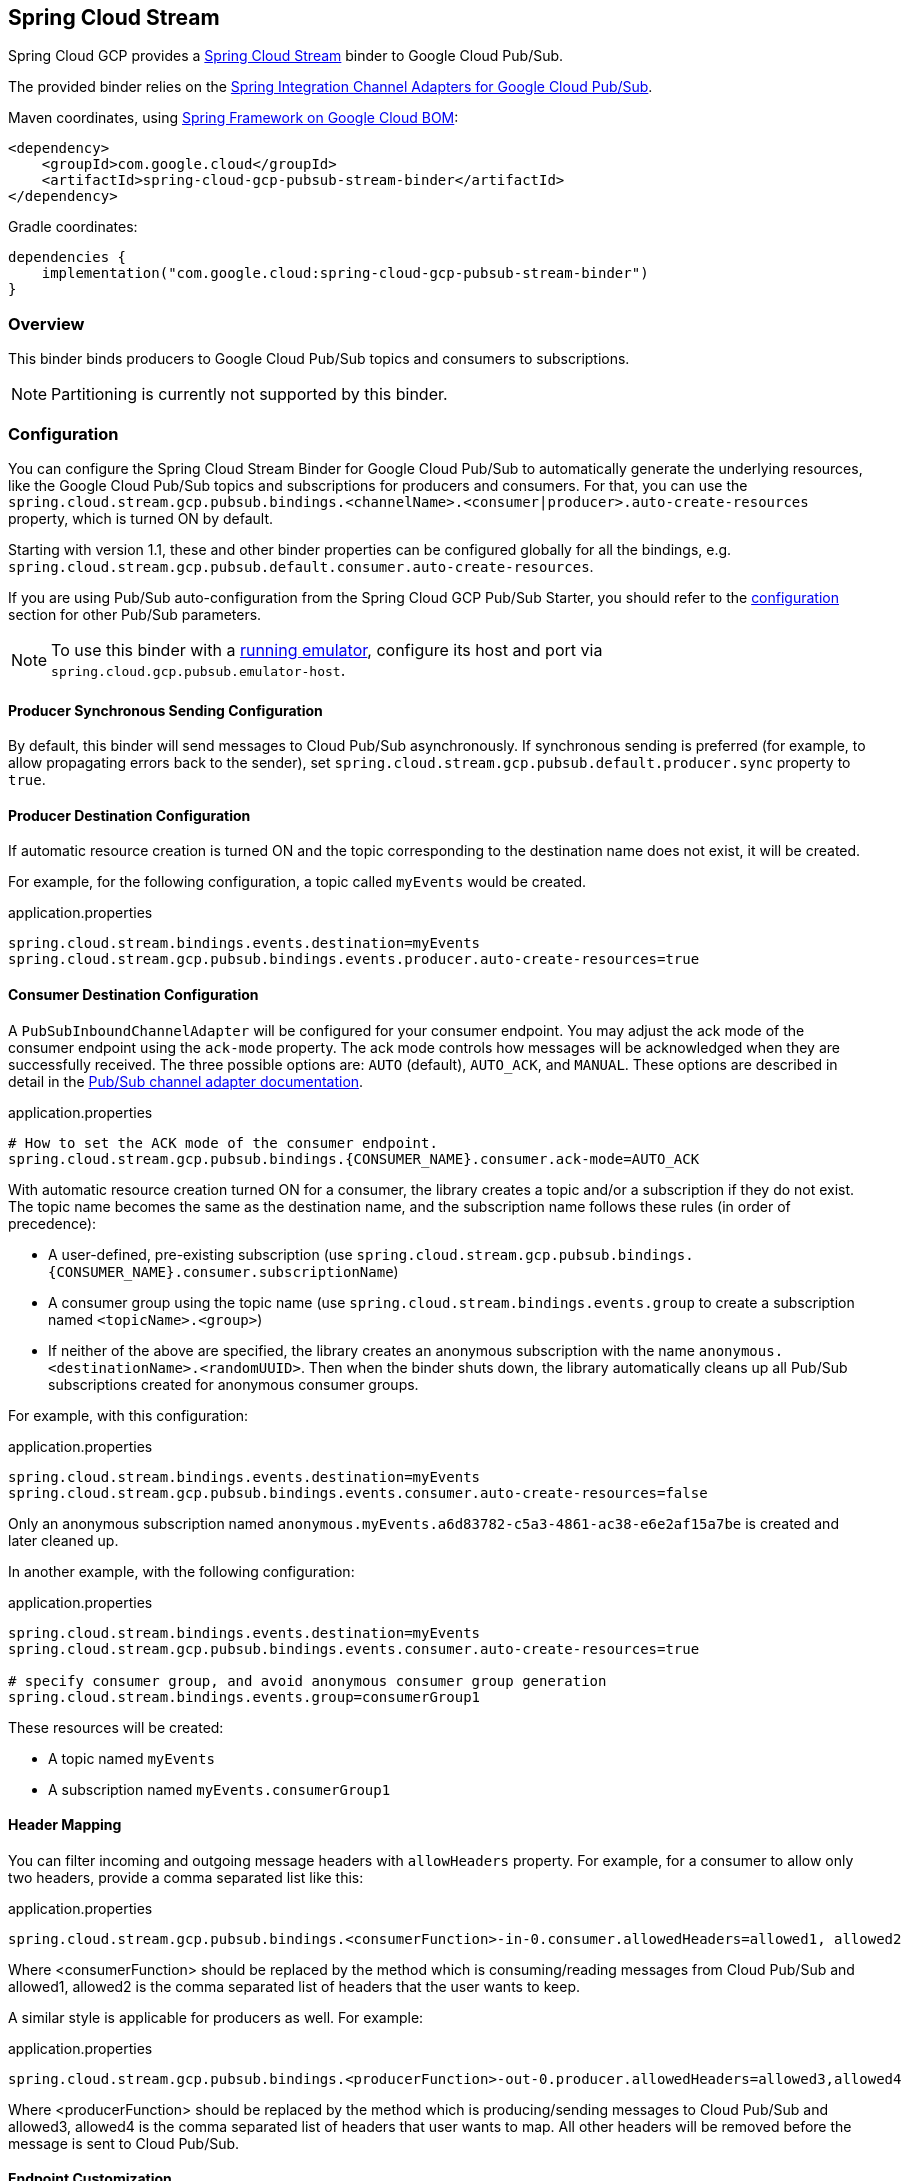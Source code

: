 [#spring-cloud-stream]
== Spring Cloud Stream

Spring Cloud GCP provides a https://cloud.spring.io/spring-cloud-stream/[Spring Cloud Stream] binder to Google Cloud Pub/Sub.

The provided binder relies on the https://github.com/GoogleCloudPlatform/spring-cloud-gcp/tree/main/spring-cloud-gcp-pubsub/src/main/java/com/google/cloud/spring/pubsub/integration[Spring Integration Channel Adapters for Google Cloud Pub/Sub].

Maven coordinates, using <<getting-started.adoc#bill-of-materials, Spring Framework on Google Cloud BOM>>:

[source,xml]
----
<dependency>
    <groupId>com.google.cloud</groupId>
    <artifactId>spring-cloud-gcp-pubsub-stream-binder</artifactId>
</dependency>
----

Gradle coordinates:

[source,subs="normal"]
----
dependencies {
    implementation("com.google.cloud:spring-cloud-gcp-pubsub-stream-binder")
}
----

=== Overview

This binder binds producers to Google Cloud Pub/Sub topics and consumers to subscriptions.

NOTE: Partitioning is currently not supported by this binder.

=== Configuration

You can configure the Spring Cloud Stream Binder for Google Cloud Pub/Sub to automatically generate the underlying resources, like the Google Cloud Pub/Sub topics and subscriptions for producers and consumers.
For that, you can use the `spring.cloud.stream.gcp.pubsub.bindings.<channelName>.<consumer|producer>.auto-create-resources` property, which is turned ON by default.

Starting with version 1.1, these and other binder properties can be configured globally for all the bindings, e.g. `spring.cloud.stream.gcp.pubsub.default.consumer.auto-create-resources`.

If you are using Pub/Sub auto-configuration from the Spring Cloud GCP Pub/Sub Starter, you should refer to the <<pubsub-configuration,configuration>> section for other Pub/Sub parameters.

NOTE: To use this binder with a https://cloud.google.com/pubsub/docs/emulator[running emulator], configure its host and port via `spring.cloud.gcp.pubsub.emulator-host`.

==== Producer Synchronous Sending Configuration
By default, this binder will send messages to Cloud Pub/Sub asynchronously.
If synchronous sending is preferred (for example, to allow propagating errors back to the sender), set `spring.cloud.stream.gcp.pubsub.default.producer.sync` property to `true`.

==== Producer Destination Configuration

If automatic resource creation is turned ON and the topic corresponding to the destination name does not exist, it will be created.

For example, for the following configuration, a topic called `myEvents` would be created.

.application.properties
[source]
----
spring.cloud.stream.bindings.events.destination=myEvents
spring.cloud.stream.gcp.pubsub.bindings.events.producer.auto-create-resources=true
----

==== Consumer Destination Configuration

A `PubSubInboundChannelAdapter` will be configured for your consumer endpoint.
You may adjust the ack mode of the consumer endpoint using the `ack-mode` property.
The ack mode controls how messages will be acknowledged when they are successfully received.
The three possible options are: `AUTO` (default), `AUTO_ACK`, and `MANUAL`.
These options are described in detail in the <<inbound-channel-adapter-using-pubsub-streaming-pull, Pub/Sub channel adapter documentation>>.

.application.properties
[source]
----
# How to set the ACK mode of the consumer endpoint.
spring.cloud.stream.gcp.pubsub.bindings.{CONSUMER_NAME}.consumer.ack-mode=AUTO_ACK
----

With automatic resource creation turned ON for a consumer, the library creates a topic and/or a subscription if they do not exist.
The topic name becomes the same as the destination name, and the subscription name follows these rules (in order of precedence):

* A user-defined, pre-existing subscription (use `spring.cloud.stream.gcp.pubsub.bindings.{CONSUMER_NAME}.consumer.subscriptionName`)
* A consumer group using the topic name (use `spring.cloud.stream.bindings.events.group` to create a subscription named `<topicName>.<group>`)
* If neither of the above are specified, the library creates an anonymous subscription with the name `anonymous.<destinationName>.<randomUUID>`.
Then when the binder shuts down, the library automatically cleans up all Pub/Sub subscriptions created for anonymous consumer groups.

For example, with this configuration:

.application.properties
[source]
----
spring.cloud.stream.bindings.events.destination=myEvents
spring.cloud.stream.gcp.pubsub.bindings.events.consumer.auto-create-resources=false
----
Only an anonymous subscription named `anonymous.myEvents.a6d83782-c5a3-4861-ac38-e6e2af15a7be` is created and later cleaned up.

In another example, with the following configuration:

.application.properties
[source]
----
spring.cloud.stream.bindings.events.destination=myEvents
spring.cloud.stream.gcp.pubsub.bindings.events.consumer.auto-create-resources=true

# specify consumer group, and avoid anonymous consumer group generation
spring.cloud.stream.bindings.events.group=consumerGroup1
----
These resources will be created:

* A topic named `myEvents`
* A subscription named `myEvents.consumerGroup1`

==== Header Mapping
You can filter incoming and outgoing message headers with `allowHeaders` property.
For example, for a consumer to allow only two headers, provide a comma separated list like this:

.application.properties
----
spring.cloud.stream.gcp.pubsub.bindings.<consumerFunction>-in-0.consumer.allowedHeaders=allowed1, allowed2
----
Where <consumerFunction> should be replaced by the method which is consuming/reading messages from Cloud Pub/Sub and allowed1, allowed2 is the comma separated list of headers that the user wants to keep.



A similar style is applicable for producers as well. For example:

.application.properties
----
spring.cloud.stream.gcp.pubsub.bindings.<producerFunction>-out-0.producer.allowedHeaders=allowed3,allowed4
----
Where <producerFunction> should be replaced by the method which is producing/sending messages to Cloud Pub/Sub and allowed3, allowed4 is the comma separated list of headers that user wants to map. All other headers will be removed before the message is sent to Cloud Pub/Sub.



==== Endpoint Customization

You may customize channel routing by defining a `ConsumerEndpointCustomizer` in your autoconfiguration. This is useful if you want to customize the default configurations provided by the Pub/Sub Spring Cloud Stream Binder.

The example below demonstrates how to use a `ConsumerEndpointCustomizer` to override the default error channel configured by the binder.

[source,java]
----
@Bean
public ConsumerEndpointCustomizer<PubSubInboundChannelAdapter> messageChannelAdapter() {
    return (endpoint, destinationName, group) -> {
        NamedComponent namedComponent = (NamedComponent) endpoint.getOutputChannel();
        String channelName = namedComponent.getBeanName();
        endpoint.setErrorChannelName(channelName + ".errors");
    };
}
----

=== Binding with Functions

Since version 3.0, Spring Cloud Stream supports a functional programming model natively.
This means that the only requirement for turning your application into a sink is presence of a `java.util.function.Consumer` bean in the application context.

```
@Bean
public Consumer<UserMessage> logUserMessage() {
  return userMessage -> {
    // process message
  }
};
```

A source application is one where a `Supplier` bean is present.
It can return an object, in which case Spring Cloud Stream will invoke the supplier repeatedly.
Alternatively, the function can return a reactive stream, which will be used as is.

```
@Bean
Supplier<Flux<UserMessage>> generateUserMessages() {
  return () -> /* flux creation logic */;
}
```

A processor application works similarly to a source application, except it is triggered by presence of a `Function` bean.


=== Binding with Annotations

NOTE: As of version 3.0, annotation binding is considered legacy.

To set up a sink application in this style, you would associate a class with a binding interface, such as the built-in `Sink` interface.

```
@EnableBinding(Sink.class)
public class SinkExample {

	@StreamListener(Sink.INPUT)
	public void handleMessage(UserMessage userMessage) {
		// process message
	}
}
```

To set up a source application, you would similarly associate a class with a built-in `Source` interface, and inject an instance of it provided by Spring Cloud Stream.

```
@EnableBinding(Source.class)
public class SourceExample {

	@Autowired
	private Source source;

	public void sendMessage() {
		this.source.output().send(new GenericMessage<>(/* your object here */));
	}
}
```


=== Streaming vs. Polled Input

Many Spring Cloud Stream applications will use the built-in `Sink` binding, which triggers the _streaming_ input binder creation.
Messages can then be consumed with an input handler marked by `@StreamListener(Sink.INPUT)` annotation, at whatever rate Pub/Sub sends them.

For more control over the rate of message arrival, a polled input binder can be set up by defining a custom binding interface with an `@Input`-annotated method returning `PollableMessageSource`.

[source,java]
----
public interface PollableSink {

	@Input("input")
	PollableMessageSource input();
}
----

The `PollableMessageSource` can then be injected and queried, as needed.

[source,java]
----
@EnableBinding(PollableSink.class)
public class SinkExample {

    @Autowired
    PollableMessageSource destIn;

    @Bean
    public ApplicationRunner singlePollRunner() {
        return args -> {
            // This will poll only once.
            // Add a loop or a scheduler to get more messages.
            destIn.poll(message -> System.out.println("Message retrieved: " + message));
        };
    }
}
----

By default, the polling will only get 1 message at a time.
Use the `spring.cloud.stream.gcp.pubsub.default.consumer.maxFetchSize` property to fetch additional messages per network roundtrip.

=== Sample

Sample applications are available:

* For https://github.com/GoogleCloudPlatform/spring-cloud-gcp/tree/main/spring-cloud-gcp-samples/spring-cloud-gcp-pubsub-stream-sample[streaming input, annotation-based].
* For https://github.com/GoogleCloudPlatform/spring-cloud-gcp/tree/main/spring-cloud-gcp-samples/spring-cloud-gcp-pubsub-stream-functional-sample[streaming input, functional style].
* For https://github.com/GoogleCloudPlatform/spring-cloud-gcp/tree/main/spring-cloud-gcp-samples/spring-cloud-gcp-pubsub-stream-polling-sample[polled input].
